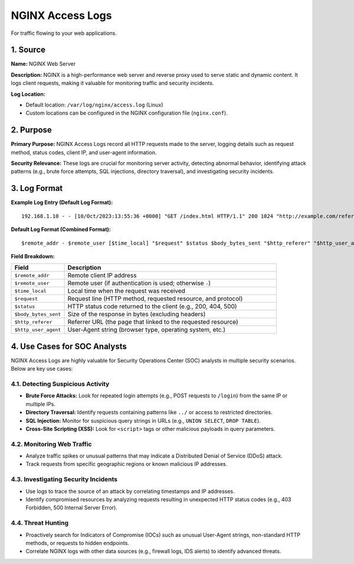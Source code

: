 NGINX Access Logs
=================

For traffic flowing to your web applications.

1. Source
---------

**Name:** NGINX Web Server

**Description:**  
NGINX is a high-performance web server and reverse proxy used to serve static and dynamic content. It logs client requests, making it valuable for monitoring traffic and security incidents.

**Log Location:**

* Default location: ``/var/log/nginx/access.log`` (Linux)
* Custom locations can be configured in the NGINX configuration file (``nginx.conf``).

2. Purpose
----------

**Primary Purpose:**  
NGINX Access Logs record all HTTP requests made to the server, logging details such as request method, status codes, client IP, and user-agent information.

**Security Relevance:**  
These logs are crucial for monitoring server activity, detecting abnormal behavior, identifying attack patterns (e.g., brute force attempts, SQL injections, directory traversal), and investigating security incidents.

3. Log Format
-------------

**Example Log Entry (Default Log Format):**

::

   192.168.1.10 - - [10/Oct/2023:13:55:36 +0000] "GET /index.html HTTP/1.1" 200 1024 "http://example.com/referer" "Mozilla/5.0 (Windows NT 10.0; Win64; x64)"

**Default Log Format (Combined Format):**

::

   $remote_addr - $remote_user [$time_local] "$request" $status $body_bytes_sent "$http_referer" "$http_user_agent"

**Field Breakdown:**

.. list-table::
   :header-rows: 1
   :widths: 20 80

   * - Field
     - Description
   * - ``$remote_addr``
     - Remote client IP address
   * - ``$remote_user``
     - Remote user (if authentication is used; otherwise ``-``)
   * - ``$time_local``
     - Local time when the request was received
   * - ``$request``
     - Request line (HTTP method, requested resource, and protocol)
   * - ``$status``
     - HTTP status code returned to the client (e.g., 200, 404, 500)
   * - ``$body_bytes_sent``
     - Size of the response in bytes (excluding headers)
   * - ``$http_referer``
     - Referrer URL (the page that linked to the requested resource)
   * - ``$http_user_agent``
     - User-Agent string (browser type, operating system, etc.)

4. Use Cases for SOC Analysts
-----------------------------

NGINX Access Logs are highly valuable for Security Operations Center (SOC) analysts in multiple security scenarios. Below are key use cases:

4.1. Detecting Suspicious Activity
~~~~~~~~~~~~~~~~~~~~~~~~~~~~~~~~~~

* **Brute Force Attacks:** Look for repeated login attempts (e.g., POST requests to ``/login``) from the same IP or multiple IPs.
* **Directory Traversal:** Identify requests containing patterns like ``../`` or access to restricted directories.
* **SQL Injection:** Monitor for suspicious query strings in URLs (e.g., ``UNION SELECT``, ``DROP TABLE``).
* **Cross-Site Scripting (XSS):** Look for ``<script>`` tags or other malicious payloads in query parameters.

4.2. Monitoring Web Traffic
~~~~~~~~~~~~~~~~~~~~~~~~~~~

* Analyze traffic spikes or unusual patterns that may indicate a Distributed Denial of Service (DDoS) attack.
* Track requests from specific geographic regions or known malicious IP addresses.

4.3. Investigating Security Incidents
~~~~~~~~~~~~~~~~~~~~~~~~~~~~~~~~~~~~

* Use logs to trace the source of an attack by correlating timestamps and IP addresses.
* Identify compromised resources by analyzing requests resulting in unexpected HTTP status codes (e.g., 403 Forbidden, 500 Internal Server Error).

4.4. Threat Hunting
~~~~~~~~~~~~~~~~~~~

* Proactively search for Indicators of Compromise (IOCs) such as unusual User-Agent strings, non-standard HTTP methods, or requests to hidden endpoints.
* Correlate NGINX logs with other data sources (e.g., firewall logs, IDS alerts) to identify advanced threats.
